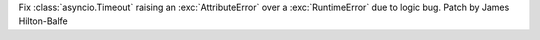 Fix :class:`asyncio.Timeout` raising an :exc:`AttributeError` over a :exc:`RuntimeError` due to logic bug. Patch by James Hilton-Balfe
